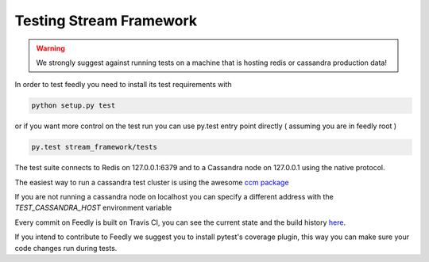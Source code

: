 Testing Stream Framework
========================

.. warning:: We strongly suggest against running tests on a machine that is hosting redis or cassandra production data!

In order to test feedly you need to install its test requirements with 

.. code-block:: bash

	python setup.py test

or if you want more control on the test run you can use py.test entry point directly ( assuming you are in feedly root )

.. code-block:: bash

	py.test stream_framework/tests


The test suite connects to Redis on 127.0.0.1:6379 and to a Cassandra node on 127.0.0.1 using the native protocol.

The easiest way to run a cassandra test cluster is using the awesome `ccm package <https://github.com/pcmanus/ccm>`_

If you are not running a cassandra node on localhost you can specify a different address with the `TEST_CASSANDRA_HOST` environment variable

Every commit on Feedly is built on Travis CI, you can see the current state and the build history `here <https://travis-ci.org/tschellenbach/Feedly/builds/>`_.

If you intend to contribute to Feedly we suggest you to install pytest's coverage plugin, this way you can make sure your code changes
run during tests.
